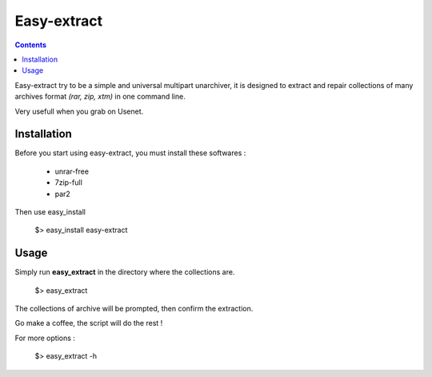 Easy-extract
============

.. contents::

Easy-extract try to be a simple and universal multipart unarchiver,
it is designed to extract and repair collections of many archives format 
*(rar, zip, xtm)* in one command line.

Very usefull when you grab on Usenet.

Installation
------------

Before you start using easy-extract, you must install these softwares :

 * unrar-free
 * 7zip-full
 * par2

Then use easy_install

    $> easy_install easy-extract

Usage
-----

Simply run **easy_extract** in the directory where the collections are. 

    $> easy_extract

The collections of archive will be prompted, then confirm the extraction.

Go make a coffee, the script will do the rest !

For more options : 

    $> easy_extract -h

